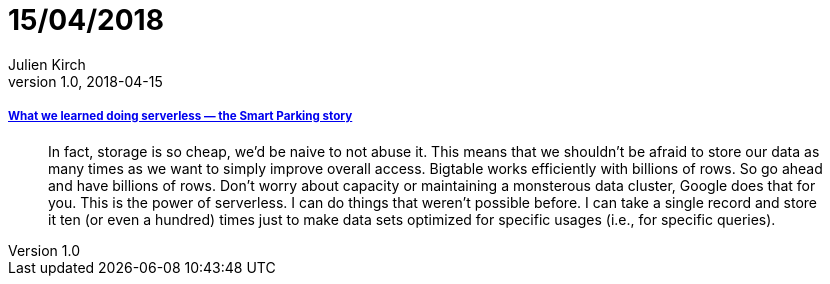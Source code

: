 = 15/04/2018
Julien Kirch
v1.0, 2018-04-15
:article_lang: en

===== link:https://cloudplatform.googleblog.com/2018/04/what-we-learned-doing-serverless-the-Smart-Parking-story.html[What we learned doing serverless — the Smart Parking story]

[quote]
____
In fact, storage is so cheap, we'd be naive to not abuse it. This means that we shouldn't be afraid to store our data as many times as we want to simply improve overall access. Bigtable works efficiently with billions of rows. So go ahead and have billions of rows. Don't worry about capacity or maintaining a monsterous data cluster, Google does that for you. This is the power of serverless. I can do things that weren't possible before. I can take a single record and store it ten (or even a hundred) times just to make data sets optimized for specific usages (i.e., for specific queries).
____

